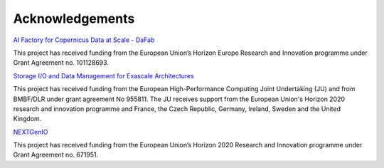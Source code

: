 Acknowledgements
================

`AI Factory for Copernicus Data at Scale - DaFab <https://www.dafab-ai.eu/>`_

This project has received funding from the European Union’s Horizon Europe Research and Innovation programme under Grant Agreement no. 101128693.


`Storage I/O and Data Management for Exascale Architectures <https://iosea-project.eu/>`_

This project has received funding from the European High-Performance Computing Joint Undertaking (JU) and from BMBF/DLR under grant agreement No 955811.
The JU receives support from the European Union's Horizon 2020 research and innovation programme and France, the Czech Republic, Germany, Ireland, Sweden and the United Kingdom.


`NEXTGenIO <http://www.nextgenio.eu/>`_

This project has received funding from the European Union’s Horizon 2020 Research and Innovation programme under Grant Agreement no. 671951.
